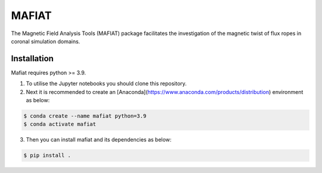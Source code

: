 MAFIAT
======

The Magnetic Field Analysis Tools (MAFIAT) package facilitates the investigation of the magnetic twist of flux ropes in coronal simulation domains.

Installation
------------
Mafiat requires python >= 3.9.

1. To utilise the Jupyter notebooks you should clone this repository.
2. Next it is recommended to create an [Anaconda](https://www.anaconda.com/products/distribution) environment as below:

.. code:: bash

    $ conda create --name mafiat python=3.9
    $ conda activate mafiat

3. Then you can install mafiat and its dependencies as below:

.. code:: bash

    $ pip install .

